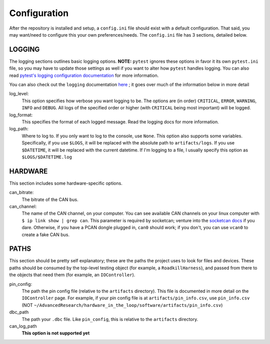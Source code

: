 Configuration
=============

After the repository is installed and setup, a ``config.ini`` file should exist with a default configuration. That said, you may want/need to configure this your own preferences/needs. The ``config.ini`` file has 3 sections, detailed below.

LOGGING
^^^^^^^
The logging sections outlines basic logging options. **NOTE:** ``pytest`` ignores these options in favor it its own ``pytest.ini`` file, so you may have to update those settings as well if you want to alter how ``pytest`` handles logging. You can also read `pytest's logging configuration documentation <https://docs.pytest.org/en/stable/logging.html>`_ for more information.

You can also check out the ``logging`` documentation `here <https://docs.python.org/3/library/logging.html>`_ ; it goes over much of the information below in more detail

log_level:
    This option specifies how verbose you want logging to be. The options are (in order) ``CRITICAL``, ``ERROR``, ``WARNING``, ``INFO`` and ``DEBUG``. All logs of the specified order or higher (with ``CRITICAL`` being most important) will be logged.

log_format:
    This specifies the format of each logged message. Read the logging docs for more information.

log_path:
    Where to log to. If you only want to log to the console, use ``None``. This option also supports some variables. Specifically, if you use ``$LOGS``, it will be replaced with the absolute path to ``artifacts/logs``. If you use ``$DATETIME``, it will be replaced with the current datetime. If I'm logging to a file, I usually specify this option as ``$LOGS/$DATETIME.log``

HARDWARE
^^^^^^^^
This section includes some hardware-specific options.

can_bitrate:
    The bitrate of the CAN bus.

can_channel:
    The name of the CAN channel, on your computer. You can see available CAN channels on your linux computer with ``$ ip link show | grep can``. This parameter is required by socketcan; venture into the `socketcan docs <https://www.kernel.org/doc/Documentation/networking/can.txt>`_ if you dare. Otherwise, if you have a PCAN dongle plugged in, ``can0`` should work; if you don't, you can use ``vcan0`` to create a fake CAN bus.

PATHS
^^^^^
This section should be pretty self explanatory; these are the paths the project uses to look for files and devices. These paths should be consumed by the top-level testing object (for example, a ``RoadkillHarness``), and passed from there to the objects that need them (for example, an ``IOController``).

pin_config:
    The path the pin config file (relative to the ``artifacts`` directory). This file is documented in more detail on the ``IOController`` page. For example, if your pin config file is at ``artifacts/pin_info.csv``, use ``pin_info.csv`` (NOT ``~/AdvancedResearch/hardware_in_the_loop/software/artifacts/pin_info.csv``)

dbc_path
    The path your ``.dbc`` file. Like ``pin_config``, this is relative to the ``artifacts`` directory.

can_log_path
    **This option is not supported yet**
